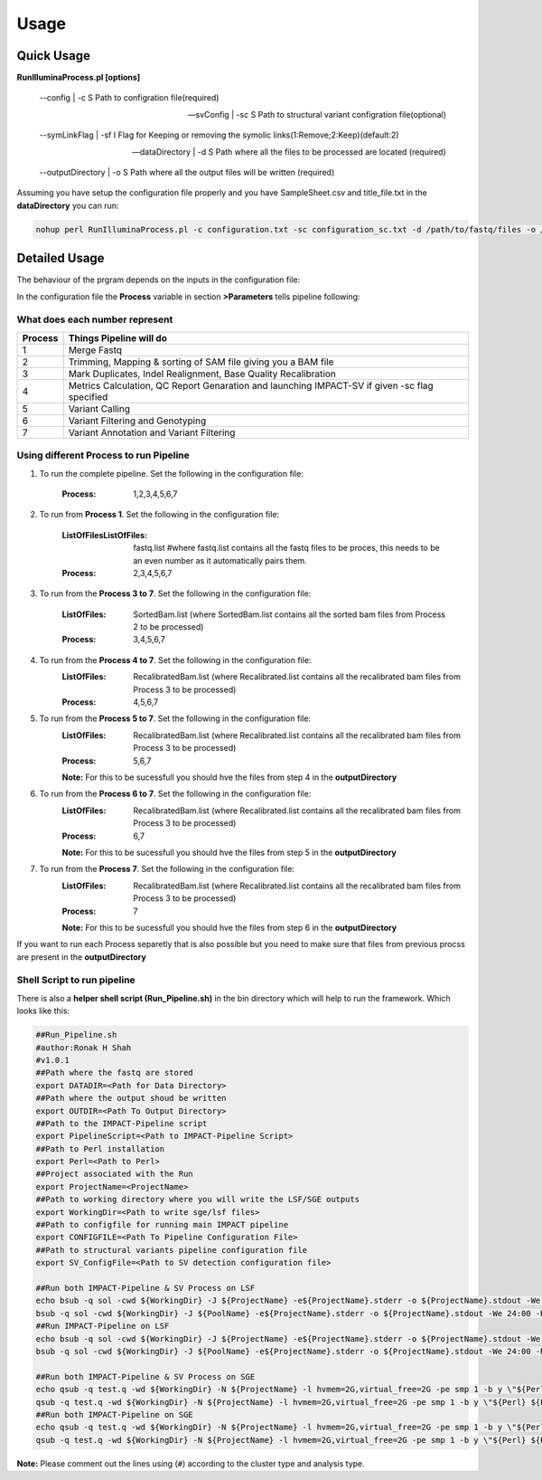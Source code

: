 =====
Usage
=====

Quick Usage
===========
**RunIlluminaProcess.pl [options]**
	
	--config | -c                        S Path to configration file(required)
	
	--svConfig | -sc                     S Path to structural variant configration file(optional)
	
	--symLinkFlag | -sf           	   I Flag for Keeping or removing the symolic links(1:Remove;2:Keep)(default:2)
	
	--dataDirectory | -d                 S Path where all the files to be processed are located (required)
	
	--outputDirectory | -o               S Path where all the output files will be written (required)
	
Assuming you have setup the configuration file properly and you have SampleSheet.csv and title_file.txt in the **dataDirectory** you can run:

.. code-block:: sh

	nohup perl RunIlluminaProcess.pl -c configuration.txt -sc configuration_sc.txt -d /path/to/fastq/files -o /path/to/output/directory

Detailed Usage
==============

The behaviour of the prgram depends on the inputs in the configuration file:

In the configuration file the **Process** variable in section **>Parameters** tells pipeline following:

What does each number represent
-------------------------------

+---------+-----------------------------------------------------------------------------------------------+
| Process | Things Pipeline will do                                                                       |
+=========+===============================================================================================+
| 1       | Merge Fastq 										  |										  
+---------+-----------------------------------------------------------------------------------------------+
| 2       | Trimming, Mapping & sorting of SAM file giving you a BAM file				  |				  
+---------+-----------------------------------------------------------------------------------------------+
| 3       | Mark Duplicates, Indel Realignment, Base Quality Recalibration 				  |
+---------+-----------------------------------------------------------------------------------------------+
| 4       | Metrics Calculation, QC Report Genaration and launching IMPACT-SV if given -sc flag specified |
+---------+-----------------------------------------------------------------------------------------------+
| 5       | Variant Calling 										  |
+---------+-----------------------------------------------------------------------------------------------+
| 6       | Variant Filtering and Genotyping 						                  |
+---------+-----------------------------------------------------------------------------------------------+
| 7       | Variant Annotation and Variant Filtering 							  |
+---------+-----------------------------------------------------------------------------------------------+


Using different Process to run Pipeline
---------------------------------------

1. To run the complete pipeline. Set the following in the configuration file:
	
	:Process: 1,2,3,4,5,6,7

2. To run from **Process 1**. Set the following in the configuration file:
	
	:ListOfFilesListOfFiles: fastq.list #where fastq.list contains all the fastq files to be proces, this needs to be an even number as it automatically pairs them.
	:Process: 2,3,4,5,6,7
	
3. To run from the **Process 3 to 7**. Set the following in the configuration file:
	
	:ListOfFiles: SortedBam.list (where SortedBam.list contains all the sorted bam files from Process 2 to be processed)
	:Process: 3,4,5,6,7
	
4. To run from the **Process 4 to 7**. Set the following in the configuration file:
	:ListOfFiles: RecalibratedBam.list (where Recalibrated.list contains all the recalibrated bam files from Process 3 to be processed)
	:Process: 4,5,6,7

5. To run from the **Process 5 to 7**. Set the following in the configuration file:
	:ListOfFiles: RecalibratedBam.list (where Recalibrated.list contains all the recalibrated bam files from Process 3 to be processed)
	:Process: 5,6,7
	
	**Note:** For this to be sucessfull you should hve the files from step 4 in the **outputDirectory**
	
6. To run from the **Process 6 to 7**. Set the following in the configuration file:
	:ListOfFiles: RecalibratedBam.list (where Recalibrated.list contains all the recalibrated bam files from Process 3 to be processed)
	:Process: 6,7
	
	**Note:** For this to be sucessfull you should hve the files from step 5 in the **outputDirectory**
	
7.  To run from the **Process 7**. Set the following in the configuration file:
	:ListOfFiles: RecalibratedBam.list (where Recalibrated.list contains all the recalibrated bam files from Process 3 to be processed)
	:Process: 7
	
	**Note:** For this to be sucessfull you should hve the files from step 6 in the **outputDirectory**
	
If you want to run each Process separetly that is also possible but you need to make sure that files from previous procss are present in the **outputDirectory**

Shell Script to run pipeline
----------------------------
There is also a **helper shell script (Run_Pipeline.sh)** in the bin directory which will help to run the framework.
Which looks like this:

.. code-block:: sh

	##Run_Pipeline.sh
	#author:Ronak H Shah
	#v1.0.1
	##Path where the fastq are stored
	export DATADIR=<Path for Data Directory>
	##Path where the output shoud be written
	export OUTDIR=<Path To Output Directory>
	##Path to the IMPACT-Pipeline script
	export PipelineScript=<Path to IMPACT-Pipeline Script>
	##Path to Perl installation
	export Perl=<Path to Perl>
	##Project associated with the Run
	export ProjectName=<ProjectName>
	##Path to working directory where you will write the LSF/SGE outputs
	export WorkingDir=<Path to write sge/lsf files>
	##Path to configfile for running main IMPACT pipeline
	export CONFIGFILE=<Path To Pipeline Configuration File>
	##Path to structural variants pipeline configuration file
	export SV_ConfigFile=<Path to SV detection configuration file>

	##Run both IMPACT-Pipeline & SV Process on LSF
	echo bsub -q sol -cwd ${WorkingDir} -J ${ProjectName} -e${ProjectName}.stderr -o ${ProjectName}.stdout -We 24:00 -R "rusage[mem=2]" -M 4 \"${Perl} ${PipelineScript} -c ${CONFIGFILE} -sc {$SV_ConfigFile} -d ${DATADIR} -o ${OUTDIR}\"
	bsub -q sol -cwd ${WorkingDir} -J ${PoolName} -e${ProjectName}.stderr -o ${ProjectName}.stdout -We 24:00 -R "rusage[mem=2]" -M 4 \"${Perl} ${PipelineScript} -c ${CONFIGFILE} -sc {$SV_ConfigFile} -d ${DATADIR} -o ${OUTDIR}\"
	##Run IMPACT-Pipeline on LSF
	echo bsub -q sol -cwd ${WorkingDir} -J ${ProjectName} -e${ProjectName}.stderr -o ${ProjectName}.stdout -We 24:00 -R "rusage[mem=2]" -M 4 \"${Perl} ${PipelineScript} -c ${CONFIGFILE} -d ${DATADIR} -o ${OUTDIR}\"
	bsub -q sol -cwd ${WorkingDir} -J ${PoolName} -e${ProjectName}.stderr -o ${ProjectName}.stdout -We 24:00 -R "rusage[mem=2]" -M 4 \"${Perl} ${PipelineScript} -c ${CONFIGFILE} -d ${DATADIR} -o ${OUTDIR}\"

	##Run both IMPACT-Pipeline & SV Process on SGE
	echo qsub -q test.q -wd ${WorkingDir} -N ${ProjectName} -l hvmem=2G,virtual_free=2G -pe smp 1 -b y \"${Perl} ${PipelineScript} -c ${CONFIGFILE} -sc ${SV_ConfigFile} -d ${DATADIR} -o ${OUTDIR}\"
	qsub -q test.q -wd ${WorkingDir} -N ${ProjectName} -l hvmem=2G,virtual_free=2G -pe smp 1 -b y \"${Perl} ${PipelineScript} -c ${CONFIGFILE} -sc ${SV_ConfigFile} -d ${DATADIR} -o ${OUTDIR}\"
	##Run both IMPACT-Pipeline on SGE
	echo qsub -q test.q -wd ${WorkingDir} -N ${ProjectName} -l hvmem=2G,virtual_free=2G -pe smp 1 -b y \"${Perl} ${PipelineScript} -c ${CONFIGFILE} -d ${DATADIR} -o ${OUTDIR}\"
	qsub -q test.q -wd ${WorkingDir} -N ${ProjectName} -l hvmem=2G,virtual_free=2G -pe smp 1 -b y \"${Perl} ${PipelineScript} -c ${CONFIGFILE} -d ${DATADIR} -o ${OUTDIR}\"
	
**Note:** Please comment out the lines using (``#``) according to the cluster type and analysis type.
